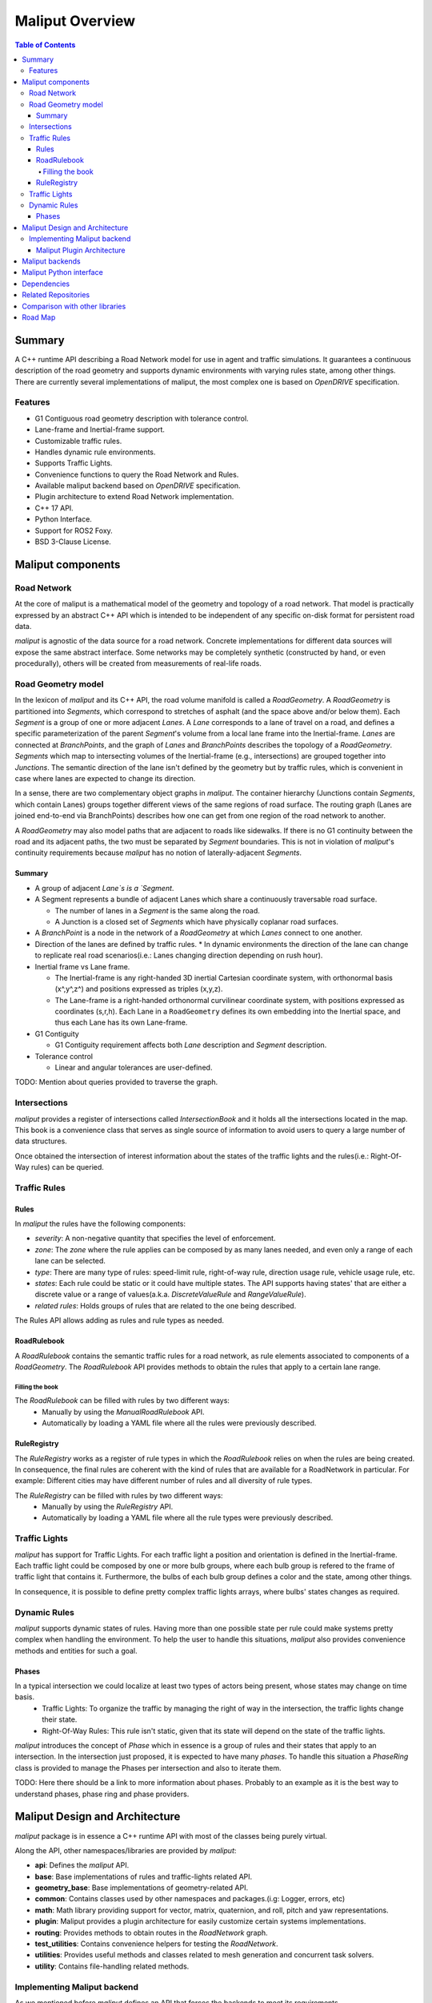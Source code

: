 **********************************
Maliput Overview
**********************************

.. contents:: Table of Contents
    :depth: 5

Summary
=======

A C++ runtime API describing a Road Network model for use in agent and traffic simulations.
It guarantees a continuous description of the road geometry and supports dynamic environments
with varying rules state, among other things.
There are currently several implementations of maliput, the most complex one is based on `OpenDRIVE` specification.



Features
--------

* G1 Contiguous road geometry description with tolerance control.
* Lane-frame and Inertial-frame support.
* Customizable traffic rules.
* Handles dynamic rule environments.
* Supports Traffic Lights.
* Convenience functions to query the Road Network and Rules.
* Available maliput backend based on `OpenDRIVE` specification.
* Plugin architecture to extend Road Network implementation.
* C++ 17 API.
* Python Interface.
* Support for ROS2 Foxy.
* BSD 3-Clause License.

Maliput components
==================

Road Network
------------

At the core of maliput is a mathematical model of the geometry and topology of a road network.
That model is practically expressed by an abstract C++ API which is intended to be independent of any specific on-disk format for persistent road data.

`maliput` is agnostic of the data source for a road network. Concrete implementations for different data sources will expose the same abstract interface.
Some networks may be completely synthetic (constructed by hand, or even procedurally), others will be created from measurements of real-life roads.


Road Geometry model
-------------------

In the lexicon of `maliput` and its C++ API, the road volume manifold is called a `RoadGeometry`. A `RoadGeometry` is partitioned into `Segments`, which correspond to stretches of asphalt (and the space above and/or below them).
Each `Segment` is a group of one or more adjacent `Lanes`. A `Lane` corresponds to a lane of travel on a road, and defines a specific parameterization of the parent `Segment`'s volume from a local lane frame into the Inertial-frame.
`Lanes` are connected at `BranchPoints`, and the graph of `Lanes` and `BranchPoints` describes the topology of a `RoadGeometry`. `Segments` which map to intersecting volumes of the Inertial-frame (e.g., intersections) are grouped together into `Junctions`.
The semantic direction of the lane isn't defined by the geometry but by traffic rules, which is convenient in case where lanes are expected to change its direction.

In a sense, there are two complementary object graphs in `maliput`. The container hierarchy (Junctions contain `Segments`, which contain Lanes) groups together different views of the same regions of road surface.
The routing graph (Lanes are joined end-to-end via BranchPoints) describes how one can get from one region of the road network to another.

A `RoadGeometry` may also model paths that are adjacent to roads like sidewalks. If there is no G1 continuity between the road and its adjacent paths, the two must be separated by `Segment` boundaries.
This is not in violation of `maliput`'s continuity requirements because `maliput` has no notion of laterally-adjacent `Segments`.


Summary
^^^^^^^

* A group of adjacent `Lane`s is a `Segment`.
* A Segment represents a bundle of adjacent Lanes which share a continuously traversable road surface.

  * The number of lanes in a `Segment` is the same along the road.
  * A Junction is a closed set of `Segments` which have physically coplanar road surfaces.

* A `BranchPoint` is a node in the network of a `RoadGeometry` at which `Lanes` connect to one another.
* Direction of the lanes are defined by traffic rules.
  * In dynamic environments the direction of the lane can change to replicate real road scenarios(i.e.: Lanes changing direction depending on rush hour).

* Inertial frame vs Lane frame.

  * The Inertial-frame is any right-handed 3D inertial Cartesian coordinate system, with orthonormal basis (x^,y^,z^) and positions expressed as triples (x,y,z).
  * The Lane-frame is a right-handed orthonormal curvilinear coordinate system, with positions expressed as coordinates (s,r,h). Each Lane in a ``RoadGeometry`` defines its own embedding into the Inertial space, and thus each Lane has its own Lane-frame.

* G1 Contiguity

  * G1 Contiguity requirement affects both `Lane` description and `Segment` description.
* Tolerance control

  * Linear and angular tolerances are user-defined.


.. image:: media/overview/maliput_primitives.png


TODO: Mention about queries provided to traverse the graph.


Intersections
-------------

`maliput` provides a register of intersections called `IntersectionBook` and it holds all the intersections located in the map.
This book is a convenience class that serves as single source of information to avoid users to query a large number of data structures.

Once obtained the intersection of interest information about the states of the traffic lights and the rules(i.e.: Right-Of-Way rules) can be queried.


Traffic Rules
-------------

Rules
^^^^^

In `maliput` the rules have the following components:

* `severity`: A non-negative quantity that specifies the level of enforcement.
* `zone`: The `zone` where the rule applies can be composed by as many lanes needed, and even only a range of each lane can be selected.
* `type`: There are many type of rules: speed-limit rule, right-of-way rule, direction usage rule, vehicle usage rule, etc.
* `states`: Each rule could be static or it could have multiple states. The API supports having states' that are either a discrete value or a range of values(a.k.a. `DiscreteValueRule` and `RangeValueRule`).
* `related rules`: Holds groups of rules that are related to the one being described.


The Rules API allows adding as rules and rule types as needed.

RoadRulebook
^^^^^^^^^^^^

A `RoadRulebook` contains the semantic traffic rules for a road network, as rule elements associated to components of a `RoadGeometry`.
The `RoadRulebook` API provides methods to obtain the rules that apply to a certain lane range.


Filling the book
""""""""""""""""

The `RoadRulebook` can be filled with rules by two different ways:
 * Manually by using the `ManualRoadRulebook` API.
 * Automatically by loading a YAML file where all the rules were previously described.


RuleRegistry
^^^^^^^^^^^^

The `RuleRegistry` works as a register of rule types in which the `RoadRulebook` relies on when the rules are being created.
In consequence, the final rules are coherent with the kind of rules that are available for a RoadNetwork in particular. For example:
Different cities may have different number of rules and all diversity of rule types.

The `RuleRegistry` can be filled with rules by two different ways:
 * Manually by using the `RuleRegistry` API.
 * Automatically by loading a YAML file where all the rule types were previously described.


Traffic Lights
--------------

`maliput` has support for Traffic Lights. For each traffic light
a position and orientation is defined in the Inertial-frame.
Each traffic light could be composed by one or more bulb groups, where each bulb group is refered to the 
frame of traffic light that contains it.
Furthermore, the bulbs of each bulb group defines a color and the state, among other things.

In consequence, it is possible to define pretty complex traffic lights arrays, where bulbs' states changes as required.


Dynamic Rules
-------------

`maliput` supports dynamic states of rules. Having more than one possible state per rule could make systems pretty complex
when handling the environment.
To help the user to handle this situations, `maliput` also provides convenience methods and entities for such a goal.

Phases
^^^^^^

In a typical intersection we could localize at least two types of actors being present, whose states may change on time basis.
 - Traffic Lights: To organize the traffic by managing the right of way in the intersection, the traffic lights change their state.
 - Right-Of-Way Rules: This rule isn't static, given that its state will depend on the state of the traffic lights.

`maliput` introduces the concept of `Phase` which in essence is a group of rules and their states that apply to an intersection.
In the intersection just proposed, it is expected to have many `phases`. To handle this situation a `PhaseRing` class is provided to
manage the Phases per intersection and also to iterate them.


TODO: Here there should be a link to more information about phases. Probably to an example as it is the best way to understand phases, phase ring and phase providers.


Maliput Design and Architecture
===============================


`maliput` package is in essence a C++ runtime API with most of the classes being purely virtual.

Along the API, other namespaces/libraries are provided by `maliput`:

* **api**: Defines the `maliput` API.
* **base**: Base implementations of rules and traffic-lights related API.
* **geometry_base**: Base implementations of geometry-related API.
* **common**: Contains classes used by other namespaces and packages.(i.g: Logger, errors, etc)
* **math**: Math library providing support for vector, matrix, quaternion, and roll, pitch and yaw representations.
* **plugin**: Maliput provides a plugin architecture for easily customize certain systems implementations.
* **routing**: Provides methods to obtain routes in the `RoadNetwork` graph.
* **test_utilities**: Contains convenience helpers for testing the `RoadNetwork`.
* **utilities**: Provides useful methods and classes related to mesh generation and concurrent task solvers.
* **utility**: Contains file-handling related methods.

Implementing Maliput backend
----------------------------

As we mentioned before `maliput` defines an API that forces the backends to meet its requirements.

When implementing a maliput backend, the following needs to be taken into account.

1 - Implement classes related to the road geometry model:

* `maliput::api::RoadGeometry`: It is partially implemented at `maliput::base`, however the fundamental geometric methods that define the immersion of `lane`-frame into `Inertial`-frame is the job of each specific backend.
* `maliput::api::Lane`: A Lane represents a lane of travel in a road network. It is necessary to define a road model for the lanes.

2 - Populate the `RoadNetwork`:

* Add `Lanes` to `Segments`.
* Add `Segments` `Junctions`.
* Add `Junctions` to the `RoadGeometry`.
* Populate RoadNetwork related entities: Many of them have a builder at maliput::base to easily create them.

  * RuleRegistry
  * RoadRulebook.
  * IntersectionBook.
  * TrafficLightBook.
  * PhaseRingBook.
  * PhaseProvider
  * DiscreteValueRuleStateProvider
  * RangeValueRuleStateProvider

Maliput Plugin Architecture
^^^^^^^^^^^^^^^^^^^^^^^^^^^

`maliput` provides an architecture that allows users to customize certain systems implementations in an easy and effective way.
Maliput clients may opt to use the plugin architecture to load at runtime specific backends.
That simplifies the linkage process and reduces the number of compile time dependencies.

For further information refer to `Maliput Plugin Architecture <from_doxygen/html/deps/maliput/html/maliput_plugin_architecture.html>`_ page.


Maliput backends
================

Available concrete implementations of the abstract API:

* `maliput_dragway <https://github.com/ToyotaResearchInstitute/maliput_dragway>`_ : `maliput_dragway is an implementation of `maliput`'s API that allows users to instantiate a multilane dragway. All lanes in the dragway are straight, parallel, and in the same segment. The ends of each lane are connected together via a "magical loop" that results in vehicles traveling on the Dragway's lanes instantaneously teleporting from one end of the lane to the opposite end of the lane. The number of lanes and their lengths, widths, and shoulder widths are all user specifiable.

* `maliput_multilane <https://github.com/ToyotaResearchInstitute/maliput_multilane>`_: `maliput_multilane` is an implementation of `maliput`'s API that allows users to instantiate a `RoadNetowork` with the following relevant characteristics:

  * Multiple Lanes are allowed per Segment.
  * Constant width Lanes.
  * Segments with lateral asphalt extensions, aka shoulders.
  * Line and Arc base geometries, composed with cubic elevation and superelevation polynomials.
  * Semantic Builder API.
  * YAML based map description.
  * Adjustable linear tolerance.
  * The number of lanes and their lengths, widths, and shoulder widths are all user specifiable.

* `maliput_malidrive <https://github.com/ToyotaResearchInstitute/maliput_malidrive>`_ : `maliput_malidrive` is an implementation of `maliput`'s API that allows users to instantiate a `RoadNetwork` based on the `OpenDRIVE` specification which allows defining complex `RoadGeometry` as the standard guarantees.

  * OpenDRIVE based map description.
  * Multiple Lanes per Segment.
  * Line and Arc base geometries, composition is allowed.
  * Elevation profile defined by piecewise-defined cubic polynomials
  * Lateral profile defined by piecewise-defined cubic polynomials
    * Supports superelevation description.
  * Varying lane width.
  * Adjustable linear tolerance.

TODO: Create diagram showing maliput as api and the backends.


Maliput Python interface
===============================

A Python interface is provided by `maliput_py <https://github.com/ToyotaResearchInstitute/maliput_py>`_ package.


Dependencies
============

`maliput` and its related packages have focused on being light weight and keep a low number of dependencies.

Below there is table showing the dependencies for `maliput`, `maliput_py` and `maliput_malidrive` packages.

.. list-table:: Dependencies
   :widths: 40 40 40
   :header-rows: 1

   * - maliput
     - maliput_py
     - maliput_malidrive
   * - fmt
     - maliput
     - fmt
   * - yaml-cpp
     - pybind11
     - tinyxml2
   * -
     - python3
     - maliput
   * -
     -
     - maliput_drake(fmt, spdlog, eigen)


Related Repositories
====================

* `maliput <https://github.com/ToyotaResearchInstitute/maliput>`_
* `maliput_py <https://github.com/ToyotaResearchInstitute/maliput_py>`_
* `maliput_dragway <https://github.com/ToyotaResearchInstitute/maliput_dragway>`_
* `maliput_multilane <https://github.com/ToyotaResearchInstitute/maliput_multilane>`_
* `maliput_malidrive <https://github.com/ToyotaResearchInstitute/maliput_malidrive>`_
* `maliput_drake <https://github.com/ToyotaResearchInstitute/maliput_drake>`_
* `maliput_integration <https://github.com/ToyotaResearchInstitute/maliput_integration>`_
* `maliput_integration_tests <https://github.com/ToyotaResearchInstitute/maliput_integration_tests>`_
* `delphyne <https://github.com/ToyotaResearchInstitute/delphyne>`_
* `delphyne_gui <https://github.com/ToyotaResearchInstitute/delphyne_gui>`_
* `delphyne_demos <https://github.com/ToyotaResearchInstitute/delphyne_demos>`_


Comparison with other libraries
===============================
TODO


Road Map
========

TODO
